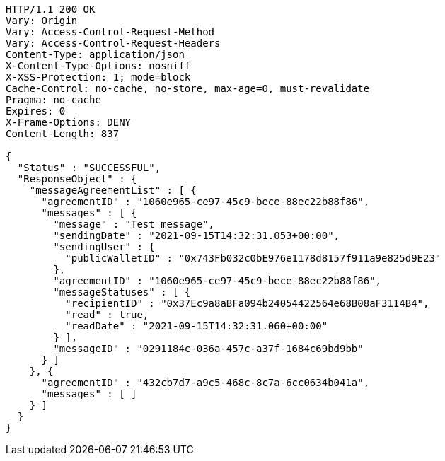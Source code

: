 [source,http,options="nowrap"]
----
HTTP/1.1 200 OK
Vary: Origin
Vary: Access-Control-Request-Method
Vary: Access-Control-Request-Headers
Content-Type: application/json
X-Content-Type-Options: nosniff
X-XSS-Protection: 1; mode=block
Cache-Control: no-cache, no-store, max-age=0, must-revalidate
Pragma: no-cache
Expires: 0
X-Frame-Options: DENY
Content-Length: 837

{
  "Status" : "SUCCESSFUL",
  "ResponseObject" : {
    "messageAgreementList" : [ {
      "agreementID" : "1060e965-ce97-45c9-bece-88ec22b88f86",
      "messages" : [ {
        "message" : "Test message",
        "sendingDate" : "2021-09-15T14:32:31.053+00:00",
        "sendingUser" : {
          "publicWalletID" : "0x743Fb032c0bE976e1178d8157f911a9e825d9E23"
        },
        "agreementID" : "1060e965-ce97-45c9-bece-88ec22b88f86",
        "messageStatuses" : [ {
          "recipientID" : "0x37Ec9a8aBFa094b24054422564e68B08aF3114B4",
          "read" : true,
          "readDate" : "2021-09-15T14:32:31.060+00:00"
        } ],
        "messageID" : "0291184c-036a-457c-a37f-1684c69bd9bb"
      } ]
    }, {
      "agreementID" : "432cb7d7-a9c5-468c-8c7a-6cc0634b041a",
      "messages" : [ ]
    } ]
  }
}
----
